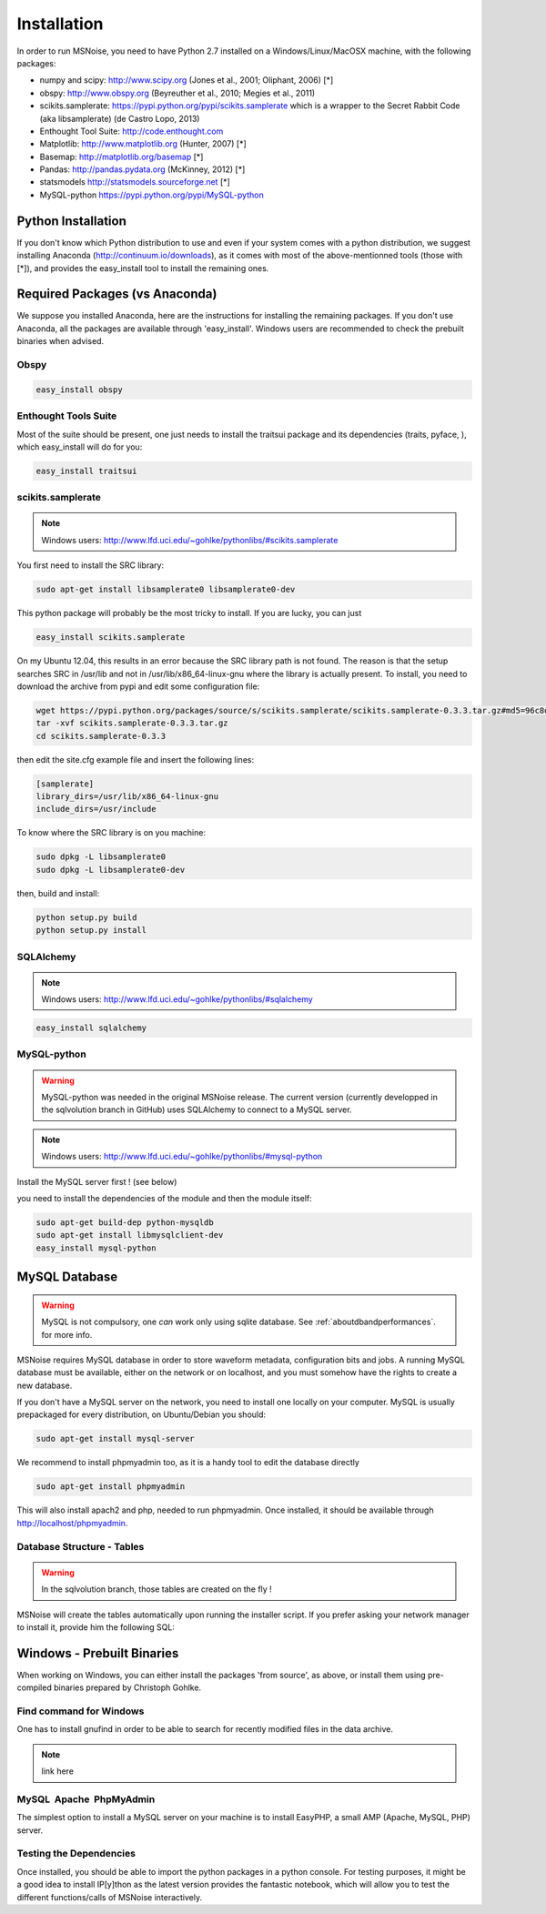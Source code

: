 .. _installation:

Installation
=============

In order to run MSNoise, you need to have Python 2.7 installed on a Windows/Linux/MacOSX machine, with the following packages:

*    numpy and scipy: http://www.scipy.org (Jones et al., 2001; Oliphant, 2006) [*]
*    obspy: http://www.obspy.org (Beyreuther et al., 2010; Megies et al., 2011)
*    scikits.samplerate: https://pypi.python.org/pypi/scikits.samplerate which is a wrapper to the Secret Rabbit Code (aka libsamplerate) (de Castro Lopo, 2013)
*    Enthought Tool Suite: http://code.enthought.com
*    Matplotlib: http://www.matplotlib.org (Hunter, 2007) [*]
*    Basemap: http://matplotlib.org/basemap [*]
*    Pandas: http://pandas.pydata.org (McKinney, 2012) [*]
*    statsmodels http://statsmodels.sourceforge.net [*]
*    MySQL-python https://pypi.python.org/pypi/MySQL-python


Python Installation
-------------------

If you don't know which Python distribution to use and even if your system comes
with a python distribution, we suggest installing Anaconda 
(http://continuum.io/downloads), as it comes with most of the
above-mentionned tools (those with [*]), and provides the easy_install tool
to install the remaining ones.

Required Packages (vs Anaconda)
-----------------------------------

We suppose you installed Anaconda, here are the instructions for installing the remaining packages. If you don't use Anaconda, all the packages are available through 'easy_install'.
Windows users are recommended to check the prebuilt binaries when advised.

Obspy
~~~~~
.. code-block:: sh

	easy_install obspy

Enthought Tools Suite
~~~~~~~~~~~~~~~~~~~~~

Most of the suite should be present, one just needs to install the traitsui package and its dependencies (traits, pyface, 
), which easy_install will do for you:

.. code-block:: sh

	easy_install traitsui


scikits.samplerate
~~~~~~~~~~~~~~~~~~

.. note:: Windows users: http://www.lfd.uci.edu/~gohlke/pythonlibs/#scikits.samplerate

You first need to install the SRC library:

.. code-block:: sh

	sudo apt-get install libsamplerate0 libsamplerate0-dev

This python package will probably be the most tricky to install. If you are lucky, you can just

.. code-block:: sh

	easy_install scikits.samplerate

On my Ubuntu 12.04, this results in an error because the SRC library path is not found. The reason is that the setup searches SRC in /usr/lib and not in /usr/lib/x86_64-linux-gnu where the library is actually present. To install, you need to download the archive from pypi and edit some configuration file:

.. code-block:: sh

	wget https://pypi.python.org/packages/source/s/scikits.samplerate/scikits.samplerate-0.3.3.tar.gz#md5=96c8d8ba3aa95a9db15994f78792efb4
	tar -xvf scikits.samplerate-0.3.3.tar.gz
	cd scikits.samplerate-0.3.3

then edit the site.cfg example file and insert the following lines:

.. code-block:: sh

	[samplerate]
	library_dirs=/usr/lib/x86_64-linux-gnu
	include_dirs=/usr/include

To know where the SRC library is on you machine:

.. code-block:: sh

	sudo dpkg -L libsamplerate0
	sudo dpkg -L libsamplerate0-dev

then, build and install:

.. code-block:: sh

	python setup.py build
	python setup.py install


SQLAlchemy
~~~~~~~~~~

.. note:: Windows users: http://www.lfd.uci.edu/~gohlke/pythonlibs/#sqlalchemy

.. code-block:: sh

	easy_install sqlalchemy

MySQL-python
~~~~~~~~~~~~
.. warning:: MySQL-python was needed in the original MSNoise release. The current version (currently developped in the sqlvolution branch in GitHub) 
	uses SQLAlchemy to connect to a MySQL server.

.. note:: Windows users: http://www.lfd.uci.edu/~gohlke/pythonlibs/#mysql-python
	
Install the MySQL server first ! (see below)

you need to install the dependencies of the module and then the module itself:

.. code-block:: sh

	sudo apt-get build-dep python-mysqldb
	sudo apt-get install libmysqlclient-dev
	easy_install mysql-python

MySQL Database
-------------------
.. warning:: MySQL is not compulsory, one *can* work only using sqlite database. See :ref:`aboutdbandperformances`. for more info.

MSNoise requires MySQL database in order to store waveform metadata, configuration bits and jobs. A running MySQL database must be available, either on the network or on localhost, and you must somehow have the rights
to create a new database.

If you don't have a MySQL server on the network, you need to install one locally on your computer. MySQL is usually prepackaged for every distribution, on Ubuntu/Debian you should:

.. code-block:: sh

	sudo apt-get install mysql-server

We recommend to install phpmyadmin too, as it is a handy tool to edit the database directly

.. code-block:: sh

	sudo apt-get install phpmyadmin

This will also install apach2 and php, needed to run phpmyadmin. Once installed, it should be available through http://localhost/phpmyadmin.



Database Structure - Tables
~~~~~~~~~~~~~~~~~~~~~~~~~~~
.. warning:: In the sqlvolution branch, those tables are created on the fly !

MSNoise will create the tables automatically upon running the installer script. If you prefer asking your network manager to install it, provide him the following SQL:

Windows - Prebuilt Binaries
---------------------------

When working on Windows, you can either install the packages 'from source', as above, or install them using pre-compiled binaries prepared by Christoph Gohlke.

Find command for Windows
~~~~~~~~~~~~~~~~~~~~~~~~

One has to install gnufind in order to be able to search for recently modified files in the data archive.

.. note::
    link here

MySQL  Apache  PhpMyAdmin
~~~~~~~~~~~~~~~~~~~~~~~~~~

The simplest option to install a MySQL server on your machine is to install EasyPHP, a small AMP (Apache, MySQL, PHP) server.

Testing the Dependencies
~~~~~~~~~~~~~~~~~~~~~~~~

Once installed, you should be able to import the python packages in a python console. 
For testing purposes, it might be a good idea to install IP[y]thon as the latest
version provides the fantastic notebook, which will allow you to test the different
functions/calls of MSNoise interactively.


